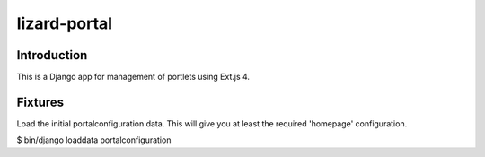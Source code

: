 lizard-portal
==========================================

Introduction
------------
This is a Django app for management of portlets using Ext.js 4.

Fixtures
--------
Load the initial portalconfiguration data.
This will give you at least the required 'homepage' configuration.

$ bin/django loaddata portalconfiguration
